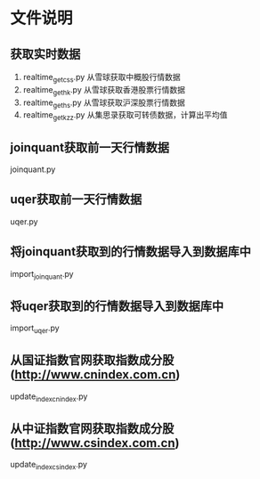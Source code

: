 * 文件说明

** 获取实时数据

 1. realtime_get_css.py  从雪球获取中概股行情数据
 2. realtime_get_hk.py  从雪球获取香港股票行情数据
 3. realtime_get_hs.py 从雪球获取沪深股票行情数据
 4. realtime_get_kzz.py 从集思录获取可转债数据，计算出平均值


** joinquant获取前一天行情数据

joinquant.py

** uqer获取前一天行情数据

uqer.py

** 将joinquant获取到的行情数据导入到数据库中

import_joinquant.py

** 将uqer获取到的行情数据导入到数据库中

import_uqer.py


** 从国证指数官网获取指数成分股 (http://www.cnindex.com.cn)

update_index_cnindex.py

** 从中证指数官网获取指数成分股 (http://www.csindex.com.cn)

update_index_csindex.py






